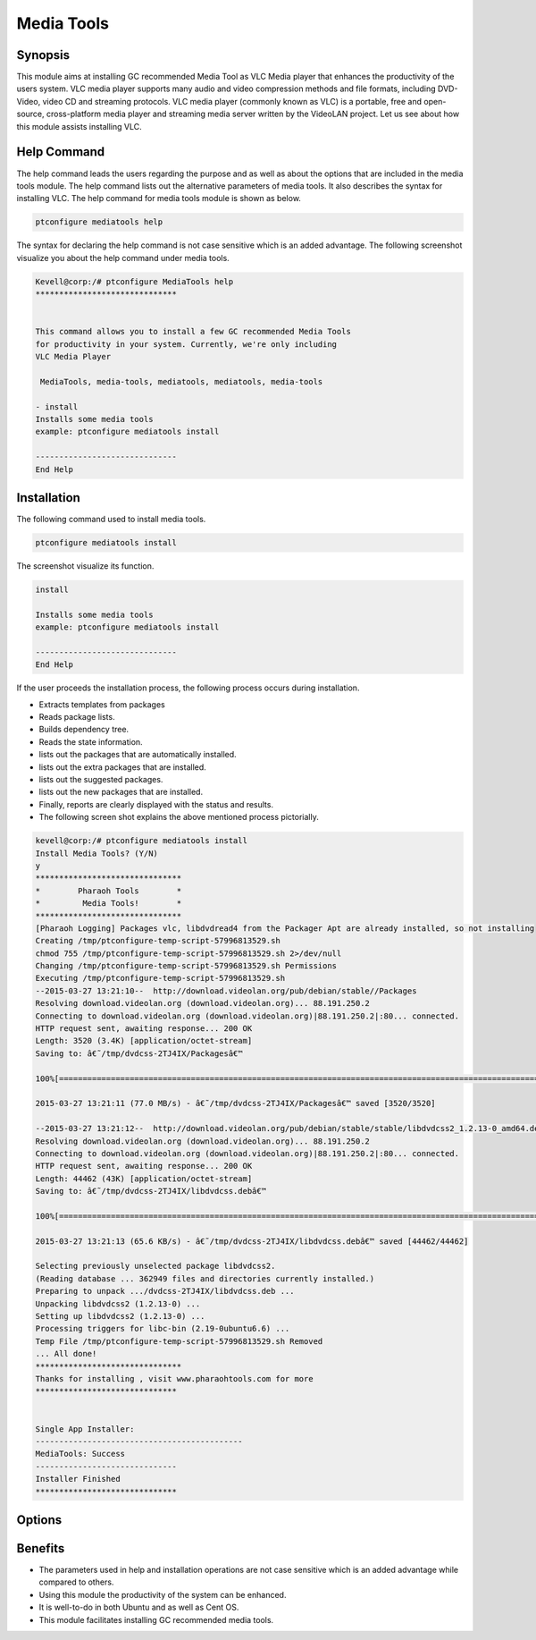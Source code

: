 ============
Media Tools
============


Synopsis
------------

This module aims at installing GC recommended Media Tool as VLC Media player that enhances the productivity of the users system. VLC media player supports many audio and video compression methods and file formats, including DVD-Video, video CD and streaming protocols. VLC media player (commonly known as VLC) is a portable, free and open-source, cross-platform media player and streaming media server written by the VideoLAN project. Let us see about how this module assists installing VLC.

Help Command
--------------------

The help command leads the users regarding the purpose and as well as about the options that are included in the media tools module. The help command lists out the alternative parameters of media tools. It also describes the syntax for installing VLC. The help command for media tools module is shown as below.

.. code-block:: bash
  
 ptconfigure mediatools help

The syntax for declaring the help command is not case sensitive which is an added advantage. The following screenshot visualize you about the help command under media tools.

.. code-block:: bash


	Kevell@corp:/# ptconfigure MediaTools help
	******************************


	This command allows you to install a few GC recommended Media Tools
        for productivity in your system. Currently, we're only including
        VLC Media Player

         MediaTools, media-tools, mediatools, mediatools, media-tools

        - install
        Installs some media tools
        example: ptconfigure mediatools install

	------------------------------
	End Help


Installation
---------------


The following command used to install media tools.

.. code-block:: bash

	ptconfigure mediatools install


The screenshot visualize its function.


.. code-block:: bash



	install
        
	Installs some media tools
        example: ptconfigure mediatools install

        ------------------------------
        End Help


If the user proceeds the installation process, the following process occurs during installation.

* Extracts templates from packages
* Reads package lists.
* Builds dependency tree.
* Reads the state information.
* lists out the packages that are automatically installed.
* lists out the extra packages that are installed.
* lists out the suggested packages.
* lists out the new packages that are installed.
* Finally, reports are clearly displayed with the status and results.
* The following screen shot explains the above mentioned process pictorially.


.. code-block:: bash


 kevell@corp:/# ptconfigure mediatools install 
 Install Media Tools? (Y/N) 
 y 
 ******************************* 
 *        Pharaoh Tools        * 
 *         Media Tools!        * 
 ******************************* 
 [Pharaoh Logging] Packages vlc, libdvdread4 from the Packager Apt are already installed, so not installing 
 Creating /tmp/ptconfigure-temp-script-57996813529.sh 
 chmod 755 /tmp/ptconfigure-temp-script-57996813529.sh 2>/dev/null 
 Changing /tmp/ptconfigure-temp-script-57996813529.sh Permissions 
 Executing /tmp/ptconfigure-temp-script-57996813529.sh 
 --2015-03-27 13:21:10--  http://download.videolan.org/pub/debian/stable//Packages 
 Resolving download.videolan.org (download.videolan.org)... 88.191.250.2 
 Connecting to download.videolan.org (download.videolan.org)|88.191.250.2|:80... connected. 
 HTTP request sent, awaiting response... 200 OK 
 Length: 3520 (3.4K) [application/octet-stream] 
 Saving to: â€˜/tmp/dvdcss-2TJ4IX/Packagesâ€™ 

 100%[=======================================================================================================>] 3,520       --.-K/s   in 0s      

 2015-03-27 13:21:11 (77.0 MB/s) - â€˜/tmp/dvdcss-2TJ4IX/Packagesâ€™ saved [3520/3520] 

 --2015-03-27 13:21:12--  http://download.videolan.org/pub/debian/stable/stable/libdvdcss2_1.2.13-0_amd64.deb 
 Resolving download.videolan.org (download.videolan.org)... 88.191.250.2 
 Connecting to download.videolan.org (download.videolan.org)|88.191.250.2|:80... connected. 
 HTTP request sent, awaiting response... 200 OK 
 Length: 44462 (43K) [application/octet-stream] 
 Saving to: â€˜/tmp/dvdcss-2TJ4IX/libdvdcss.debâ€™ 

 100%[=======================================================================================================>] 44,462      65.6KB/s   in 0.7s   

 2015-03-27 13:21:13 (65.6 KB/s) - â€˜/tmp/dvdcss-2TJ4IX/libdvdcss.debâ€™ saved [44462/44462] 

 Selecting previously unselected package libdvdcss2. 
 (Reading database ... 362949 files and directories currently installed.) 
 Preparing to unpack .../dvdcss-2TJ4IX/libdvdcss.deb ... 
 Unpacking libdvdcss2 (1.2.13-0) ... 
 Setting up libdvdcss2 (1.2.13-0) ... 
 Processing triggers for libc-bin (2.19-0ubuntu6.6) ... 
 Temp File /tmp/ptconfigure-temp-script-57996813529.sh Removed 
 ... All done! 
 ******************************* 
 Thanks for installing , visit www.pharaohtools.com for more 
 ****************************** 

 
 Single App Installer: 
 -------------------------------------------- 
 MediaTools: Success 
 ------------------------------ 
 Installer Finished 
 ****************************** 




Options
----------


.. cssclass:: table-bordered

 +---------------------------+---------------------------------------------------+-------------+---------------------------------------+
 | Parameters		     | Alternative Parameter				 | Options     | Comment			       |
 +===========================+===================================================+=============+=======================================+
 |Install Media Tools? (Y/N) | Instead of Media Tools,the following alternatives | Y(Yes)      | If the user wish to proceed the       |
 |			     | can also be used MediaTools, media-tools,         |	       | installation process they can input   |
 |			     | mediatools.					 | 	       | as Y				       |
 +---------------------------+---------------------------------------------------+-------------+---------------------------------------+
 |Install Media Tools? (Y/N) | Instead of Media Tools,the following alternatives | N(No)       | If the user wish to quit the          |
 |                           | can also be used MediaTools, media-tools,         |             | installation process they can input   |
 |                           | mediatools.                                       |             | as N.|                                |
 +---------------------------+---------------------------------------------------+-------------+---------------------------------------+


   
Benefits
------------


* The parameters used in help and installation operations are not case sensitive which is an added advantage while compared to others.
* Using this module the productivity of the system can be enhanced.
* It is well-to-do in both Ubuntu and as well as Cent OS.
* This module facilitates installing GC recommended media tools.
